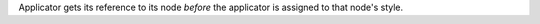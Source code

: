 Applicator gets its reference to its node *before* the applicator is assigned to that node's style.
